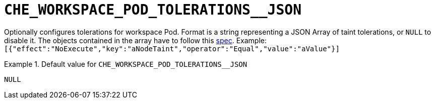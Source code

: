 [id="che_workspace_pod_tolerations__json_{context}"]
= `+CHE_WORKSPACE_POD_TOLERATIONS__JSON+`

Optionally configures tolerations for workspace Pod. Format is a string representing a JSON Array of taint tolerations, or `NULL` to disable it. The objects contained in the array have to follow this link:https://kubernetes.io/docs/reference/generated/kubernetes-api/v1.20/#toleration-v1-core[spec]. Example: `[{"effect":"NoExecute","key":"aNodeTaint","operator":"Equal","value":"aValue"}]`


.Default value for `+CHE_WORKSPACE_POD_TOLERATIONS__JSON+`
====
----
NULL
----
====

